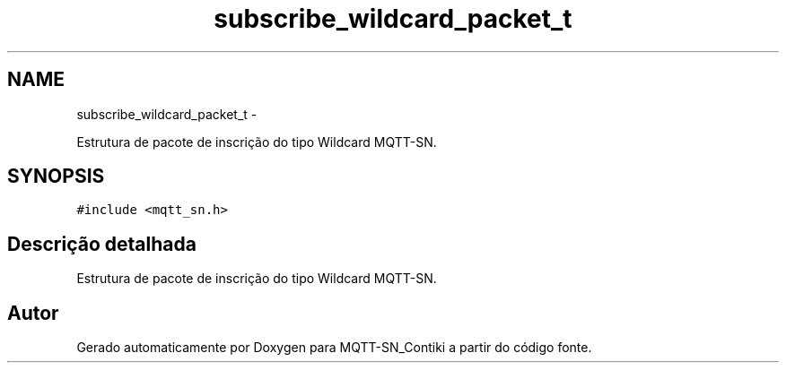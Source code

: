 .TH "subscribe_wildcard_packet_t" 3 "Domingo, 4 de Setembro de 2016" "Version 1.0" "MQTT-SN_Contiki" \" -*- nroff -*-
.ad l
.nh
.SH NAME
subscribe_wildcard_packet_t \- 
.PP
Estrutura de pacote de inscrição do tipo Wildcard MQTT-SN\&.  

.SH SYNOPSIS
.br
.PP
.PP
\fC#include <mqtt_sn\&.h>\fP
.SH "Descrição detalhada"
.PP 
Estrutura de pacote de inscrição do tipo Wildcard MQTT-SN\&. 

.SH "Autor"
.PP 
Gerado automaticamente por Doxygen para MQTT-SN_Contiki a partir do código fonte\&.
